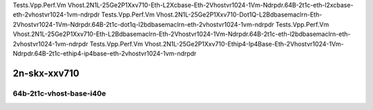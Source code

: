 
.. raw:: latex

    \clearpage

.. raw:: html

    <script type="text/javascript">

        function getDocHeight(doc) {
            doc = doc || document;
            var body = doc.body, html = doc.documentElement;
            var height = Math.max( body.scrollHeight, body.offsetHeight,
                html.clientHeight, html.scrollHeight, html.offsetHeight );
            return height;
        }

        function setIframeHeight(id) {
            var ifrm = document.getElementById(id);
            var doc = ifrm.contentDocument? ifrm.contentDocument:
                ifrm.contentWindow.document;
            ifrm.style.visibility = 'hidden';
            ifrm.style.height = "10px"; // reset to minimal height ...
            // IE opt. for bing/msn needs a bit added or scrollbar appears
            ifrm.style.height = getDocHeight( doc ) + 4 + "px";
            ifrm.style.visibility = 'visible';
        }

    </script>

..
    ## 2n-skx-xxv710
    ### 64b-?t?c-vhost-base-i40e
    2n1l-10ge2p1xxv710-eth-l2xcbase-eth-2vhostvr1024-1vm-ndrpdr
    2n1l-10ge2p1xxv710-dot1q-l2bdbasemaclrn-eth-2vhostvr1024-1vm-ndrpdr
    2n1l-10ge2p1xxv710-eth-l2bdbasemaclrn-eth-2vhostvr1024-1vm-ndrpdr
    2n1l-10ge2p1xxv710-ethip4-ip4base-eth-2vhostvr1024-1vm-ndrpdr

Tests.Vpp.Perf.Vm Vhost.2N1L-25Ge2P1Xxv710-Eth-L2Xcbase-Eth-2Vhostvr1024-1Vm-Ndrpdr.64B-2t1c-eth-l2xcbase-eth-2vhostvr1024-1vm-ndrpdr
Tests.Vpp.Perf.Vm Vhost.2N1L-25Ge2P1Xxv710-Dot1Q-L2Bdbasemaclrn-Eth-2Vhostvr1024-1Vm-Ndrpdr.64B-2t1c-dot1q-l2bdbasemaclrn-eth-2vhostvr1024-1vm-ndrpdr
Tests.Vpp.Perf.Vm Vhost.2N1L-25Ge2P1Xxv710-Eth-L2Bdbasemaclrn-Eth-2Vhostvr1024-1Vm-Ndrpdr.64B-2t1c-eth-l2bdbasemaclrn-eth-2vhostvr1024-1vm-ndrpdr
Tests.Vpp.Perf.Vm Vhost.2N1L-25Ge2P1Xxv710-Ethip4-Ip4Base-Eth-2Vhostvr1024-1Vm-Ndrpdr.64B-2t1c-ethip4-ip4base-eth-2vhostvr1024-1vm-ndrpdr

2n-skx-xxv710
~~~~~~~~~~~~~

64b-2t1c-vhost-base-i40e
------------------------

.. raw:: html

    <center>
    <iframe id="01" onload="setIframeHeight(this.id)" width="700" frameborder="0" scrolling="no" src="../../_static/vpp/2n-skx-xxv710-64b-2t1c-vhost-base-i40e-ndr.html"></iframe>
    <p><br></p>
    </center>

.. raw:: latex

    \begin{figure}[H]
        \centering
            \graphicspath{{../_build/_static/vpp/}}
            \includegraphics[clip, trim=0cm 0cm 5cm 0cm, width=0.70\textwidth]{2n-skx-xxv710-64b-2t1c-vhost-base-i40e-ndr}
            \label{fig:2n-skx-xxv710-64b-2t1c-vhost-base-i40e-ndr}
    \end{figure}

.. raw:: latex

    \clearpage

.. raw:: html

    <center>
    <iframe id="02" onload="setIframeHeight(this.id)" width="700" frameborder="0" scrolling="no" src="../../_static/vpp/2n-skx-xxv710-64b-2t1c-vhost-base-i40e-pdr.html"></iframe>
    <p><br></p>
    </center>

.. raw:: latex

    \begin{figure}[H]
        \centering
            \graphicspath{{../_build/_static/vpp/}}
            \includegraphics[clip, trim=0cm 0cm 5cm 0cm, width=0.70\textwidth]{2n-skx-xxv710-64b-2t1c-vhost-base-i40e-pdr}
            \label{fig:2n-skx-xxv710-64b-2t1c-vhost-base-i40e-pdr}
    \end{figure}
